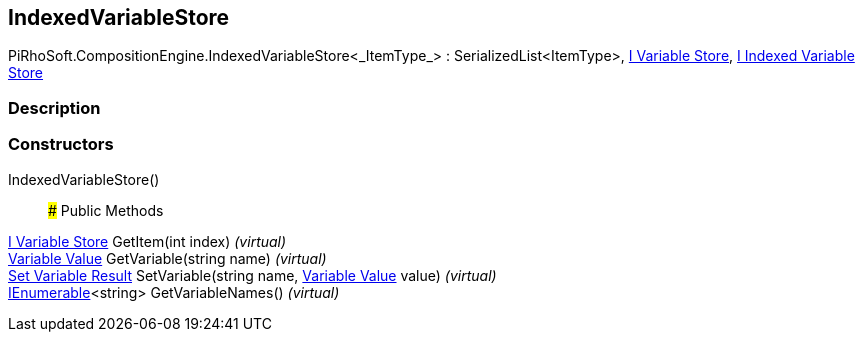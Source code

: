 [#reference/indexed-variable-store-1]

## IndexedVariableStore

PiRhoSoft.CompositionEngine.IndexedVariableStore<_ItemType_> : SerializedList<ItemType>, <<manual/i-variable-store,I Variable Store>>, <<manual/i-indexed-variable-store,I Indexed Variable Store>>

### Description

### Constructors

IndexedVariableStore()::

### Public Methods

<<manual/i-variable-store,I Variable Store>> GetItem(int index) _(virtual)_::

<<manual/variable-value,Variable Value>> GetVariable(string name) _(virtual)_::

<<manual/set-variable-result,Set Variable Result>> SetVariable(string name, <<manual/variable-value,Variable Value>> value) _(virtual)_::

https://docs.microsoft.com/en-us/dotnet/api/System.Collections.Generic.IEnumerable-1[IEnumerable^]<string> GetVariableNames() _(virtual)_::